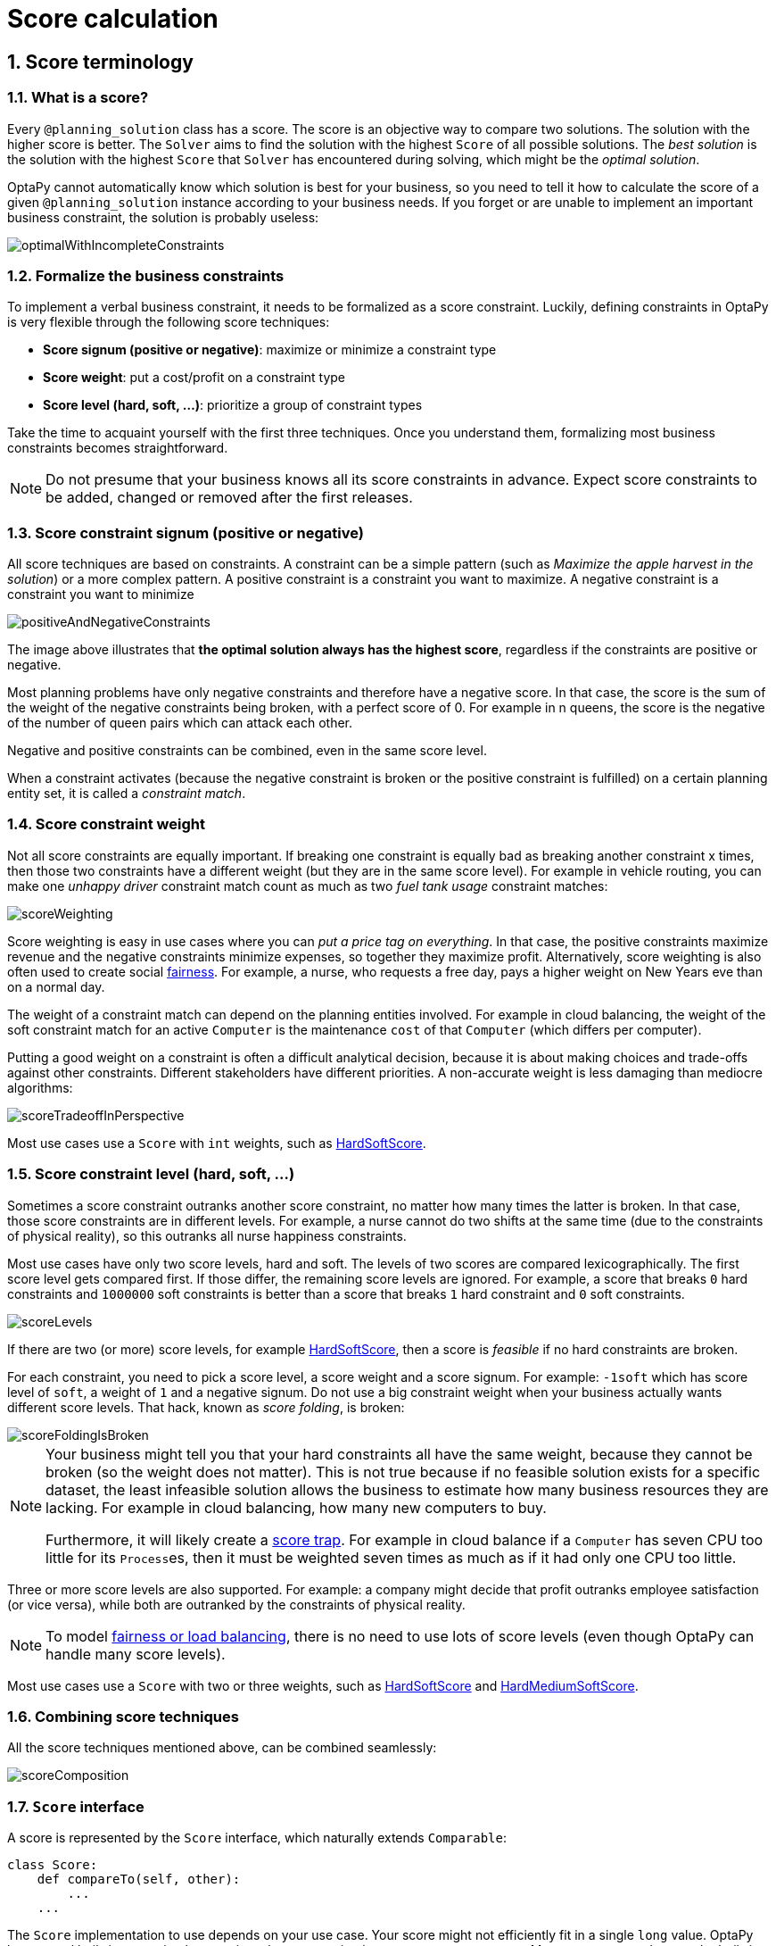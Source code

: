 [[scoreCalculation]]
= Score calculation
:doctype: book
:sectnums:
:icons: font


[[scoreTerminology]]
== Score terminology


[[whatIsAScore]]
=== What is a score?

Every `@planning_solution` class has a score.
The score is an objective way to compare two solutions.
The solution with the higher score is better.
The `Solver` aims to find the solution with the highest `Score` of all possible solutions.
The _best solution_ is the solution with the highest `Score` that `Solver` has encountered during solving,
which might be the __optimal solution__.

OptaPy cannot automatically know which solution is best for your business,
so you need to tell it how to calculate the score of a given `@planning_solution` instance according to your business needs.
If you forget or are unable to implement an important business constraint, the solution is probably useless:

image::score-calculation/optimalWithIncompleteConstraints.png[align="center"]


[[formalizeTheBusinessConstraints]]
=== Formalize the business constraints

To implement a verbal business constraint, it needs to be formalized as a score constraint.
Luckily, defining constraints in OptaPy is very flexible through the following score techniques:

* **Score signum (positive or negative)**: maximize or minimize a constraint type
* **Score weight**: put a cost/profit on a constraint type
* **Score level (hard, soft, ...)**: prioritize a group of constraint types

Take the time to acquaint yourself with the first three techniques.
Once you understand them, formalizing most business constraints becomes straightforward.

[NOTE]
====
Do not presume that your business knows all its score constraints in advance.
Expect score constraints to be added, changed or removed after the first releases.
====


[[scoreConstraintSignum]]
=== Score constraint signum (positive or negative)

All score techniques are based on constraints.
A constraint can be a simple pattern (such as __Maximize the apple harvest in the solution__) or a more complex pattern.
A positive constraint is a constraint you want to maximize.
A negative constraint is a constraint you want to minimize

image::score-calculation/positiveAndNegativeConstraints.png[align="center"]

The image above illustrates that **the optimal solution always has the highest score**,
regardless if the constraints are positive or negative.

Most planning problems have only negative constraints and therefore have a negative score.
In that case, the score is the sum of the weight of the negative constraints being broken, with a perfect score of 0.
For example in n queens, the score is the negative of the number of queen pairs which can attack each other.

Negative and positive constraints can be combined, even in the same score level.

When a constraint activates (because the negative constraint is broken or the positive constraint is fulfilled)
on a certain planning entity set, it is called a __constraint match__.


[[scoreConstraintWeight]]
=== Score constraint weight

Not all score constraints are equally important.
If breaking one constraint is equally bad as breaking another constraint x times,
then those two constraints have a different weight (but they are in the same score level).
For example in vehicle routing, you can make one _unhappy driver_ constraint match count
as much as two _fuel tank usage_ constraint matches:

image::score-calculation/scoreWeighting.png[align="center"]

Score weighting is easy in use cases where you can __put a price tag on everything__.
In that case, the positive constraints maximize revenue and the negative constraints minimize expenses, so together they maximize profit.
Alternatively, score weighting is also often used to create social <<fairnessScoreConstraints,fairness>>.
For example, a nurse, who requests a free day, pays a higher weight on New Years eve than on a normal day.

The weight of a constraint match can depend on the planning entities involved.
For example in cloud balancing, the weight of the soft constraint match for an active `Computer`
is the maintenance `cost` of that `Computer` (which differs per computer).

Putting a good weight on a constraint is often a difficult analytical decision,
because it is about making choices and trade-offs against other constraints.
Different stakeholders have different priorities.
// TODO: Uncomment when constraint configuration is added
//*Don't waste time with constraint weight discussions at the start of an implementation,
//instead add a <<constraintConfiguration, constraint configuration>>
//and  allow users to change them through a UI.*
A non-accurate weight is less damaging than mediocre algorithms:

image::score-calculation/scoreTradeoffInPerspective.png[align="center"]

Most use cases use a `Score` with `int` weights, such as <<hardSoftScore,HardSoftScore>>.


[[scoreLevel]]
=== Score constraint level (hard, soft, ...)

Sometimes a score constraint outranks another score constraint, no matter how many times the latter is broken.
In that case, those score constraints are in different levels.
For example, a nurse cannot do two shifts at the same time (due to the constraints of physical reality),
so this outranks all nurse happiness constraints.

Most use cases have only two score levels, hard and soft.
The levels of two scores are compared lexicographically.
The first score level gets compared first.
If those differ, the remaining score levels are ignored.
For example, a score that breaks `0` hard constraints and `1000000` soft constraints is better
than a score that breaks `1` hard constraint and `0` soft constraints.

image::score-calculation/scoreLevels.png[align="center"]

If there are two (or more) score levels, for example <<hardSoftScore,HardSoftScore>>,
then a score is _feasible_ if no hard constraints are broken.

////
TODO: Uncomment when overconstrained planning section added
[NOTE]
====
By default, OptaPy will always assign all planning variables a planning value.
If there is no feasible solution, this means the best solution will be infeasible.
To instead leave some of the planning entities unassigned, apply xref:repeated-planning/repeated-planning.adoc#overconstrainedPlanning[overconstrained planning].
====
////

For each constraint, you need to pick a score level, a score weight and a score signum.
For example: `-1soft` which has score level of ``soft``, a weight of `1` and a negative signum.
Do not use a big constraint weight when your business actually wants different score levels.
That hack, known as __score folding__, is broken:

image::score-calculation/scoreFoldingIsBroken.png[align="center"]

[NOTE]
====
Your business might tell you that your hard constraints all have the same weight, because they cannot be broken (so the weight does not matter). This is not true because if no feasible solution exists for a specific dataset, the least infeasible solution allows the business to estimate how many business resources they are lacking.
For example in cloud balancing, how many new computers to buy.

Furthermore, it will likely create a <<scoreTrap,score trap>>.
For example in cloud balance if a `Computer` has seven CPU too little for its ``Process``es, then it must be weighted seven times as much as if it had only one CPU too little.
====

Three or more score levels are also supported.
For example: a company might decide that profit outranks employee satisfaction (or vice versa),
while both are outranked by the constraints of physical reality.

[NOTE]
====
To model <<fairnessScoreConstraints,fairness or load balancing>>, there is no need to use lots of score levels
(even though OptaPy can handle many score levels).
====

Most use cases use a `Score` with two or three weights,
such as <<hardSoftScore,HardSoftScore>> and <<hardMediumSoftScore,HardMediumSoftScore>>.


[[combiningScoreTechniques]]
=== Combining score techniques

All the score techniques mentioned above, can be combined seamlessly:

image::score-calculation/scoreComposition.png[align="center"]


[[scoreInterface]]
=== `Score` interface

A score is represented by the `Score` interface, which naturally extends ``Comparable``:

[source,python,options="nowrap"]
----
class Score:
    def compareTo(self, other):
        ...
    ...
----

The `Score` implementation to use depends on your use case.
Your score might not efficiently fit in a single `long` value.
OptaPy has several built-in `Score` implementations, but you can implement a custom `Score` too.
Most use cases tend to use the built-in ``HardSoftScore``.

image::score-calculation/scoreClassDiagram.png[align="center"]

All Score implementations also have an `initScore` (which is an ``int``). It is mostly intended for internal use in OptaPy: it is the negative number of uninitialized planning variables.
From a user's perspective this is ``0``, unless a Construction Heuristic is terminated before it could initialize all planning variables (in which case `Score.isSolutionInitialized()` returns ``false``).

The `Score` implementation (for example ``HardSoftScore``) must be the same throughout a `Solver` runtime.
The `Score` implementation is configured in the solution domain class:

[source,python,options="nowrap"]
----
@planning_solution
class CloudBalance:
    ...
    @planning_score(HardSoftScore)
    def get_score(self):
        return self.score

    def set_score(self, score):
        self.score = score
----

[[avoidFloatingPointNumbersInScoreCalculation]]
=== Avoid floating point numbers in score calculation

Avoid the use of `float` in score calculation.
Use `BigDecimal` or scaled `long` instead.

Floating point numbers cannot represent a decimal number correctly.
For example: a `float` cannot hold the value `0.05` correctly.
Instead, it holds the nearest representable value.
Arithmetic (including addition and subtraction) with floating point numbers, especially for planning problems, leads to incorrect decisions:

image::score-calculation/scoreWeightType.png[align="center"]

Additionally, floating point number addition is not associative:

[source,python,options="nowrap"]
----
# prints False
print(f'{((0.01 + 0.02) + 0.03) == (0.01 + (0.02 + 0.03))}')
----

This leads to __score corruption__.

Decimal numbers (``BigDecimal``) have none of these problems.

[NOTE]
====
BigDecimal arithmetic is considerably slower than ``int``, `long` or `double` arithmetic.
In experiments we have seen the score calculation take five times longer.

Therefore, in many cases, it can be worthwhile to multiply _all_ numbers for a single score weight by a plural of ten, so the score weight fits in a scaled `int` or ``long``.
For example, if we multiply all weights by ``1000``, a fuel_cost of `0.07` becomes a fuel_cost_millis of `70` and no longer uses a decimal score weight.
====


[[scoreType]]
== Choose a score type

Depending on the number of score levels and type of score weights you need, choose a `Score` type.
Most use cases use a ``HardSoftScore``.
All score types are available in the `optapy.score` package:

[source,python,options="nowrap"]
----
from optapy.score import HardSoftScore
----

[[simpleScore]]
=== `SimpleScore`

A `SimpleScore` has a single `int` value, for example ``-123``.
It has a single score level.

[source,python,options="nowrap"]
----
    @planning_score(SimpleScore)
    def get_score(self):
        ...
----


[[hardSoftScore]]
=== `HardSoftScore` (Recommended)

A `HardSoftScore` has a hard `int` value and a soft `int` value, for example ``-123hard/-456soft``.
It has two score levels (hard and soft).

[source,python,options="nowrap"]
----
    @planning_score(HardSoftScore)
    def get_score(self):
        ...
----


[[hardMediumSoftScore]]
=== `HardMediumSoftScore`

A `HardMediumSoftScore` which has a hard `int` value, a medium `int` value and a soft `int` value, for example ``-123hard/-456medium/-789soft``.
It has three score levels (hard, medium and soft).
The hard level determines if the solution is feasible,
and the medium level and soft level score values determine
how well the solution meets business goals.
Higher medium values take precedence over soft values irrespective of the soft value.

[source,python,options="nowrap"]
----
    @planning_score(HardMediumSoftScore)
    def get_score(self):
        ...
----


[[bendableScore]]
=== `BendableScore`

A `BendableScore` has a configurable number of score levels.
It has an array of hard `int` values and an array of soft `int` values,
for example with two hard levels and three soft levels, the score can be ``[-123/-456]hard/[-789/-012/-345]soft``.
In that case, it has five score levels.
A solution is feasible if all hard levels are at least zero.

A BendableScore with one hard level and one soft level is equivalent to a HardSoftScore,
while a BendableScore with one hard level and two soft levels is equivalent to a HardMediumSoftScore.

[source,python,options="nowrap"]
----
    @planning_score(BendableScore, bendable_hard_levels_size=2, bendable_soft_levels_size=3)
    def get_score(self):
        ...
----

The number of hard and soft score levels need to be set at compilation time.
It is not flexible to change during solving.

[NOTE]
====
Do not use a `BendableScore` with seven levels just because you have seven constraints.
It is extremely rare to use a different score level for each constraint, because that means one constraint match on soft 0 outweighs even a million constraint matches of soft 1.

Usually, multiple constraints share the same level and are weighted against each other.
Use <<explainingTheScore,explaining the score>> to get the weight of individual constraints in the same level.
====


[[calculateTheScore]]
== Calculate the `Score`


[[scoreCalculationTypes]]
=== Score calculation types

There are several ways to calculate the `Score` of a solution:

* **<<easyPythonScoreCalculation,Easy Python score calculation>>**: Implement all constraints together in a single function in Python. Does not scale.
* **xref:constraint-streams/constraint-streams.adoc#constraintStreams[Constraint streams score calculation]**: Implement each constraint as a separate Constraint Stream in Python. Fast and scalable.
* **<<incrementalPythonScoreCalculation,Incremental Python score calculation>>** (not recommended): Implement multiple low-level methods in Python. Fast and scalable. Very difficult to implement and maintain.

Every score calculation type can work with any Score definition (such as ``HardSoftScore`` or ``HardMediumSoftScore``).
All score calculation types are Object Oriented and can reuse existing Python code.

[IMPORTANT]
====
The score calculation must be read-only.
It must not change the planning entities or the problem facts in any way.
For example, it must not call a setter method on a planning entity in the score calculation.

OptaPy does not recalculate the score of a solution if it can predict it (unless an xref:planner-configuration/planner-configuration.adoc#environmentMode[environmentMode assertion] is enabled).
For example, after a winning step is done, there is no need to calculate the score because that move was done and undone earlier.
As a result, there is no guarantee that changes applied during score calculation actually happen.

////
TODO: Uncomment when shadow variables are implemented
To update planning entities when the planning variable change, use xref:shadow-variable/shadow-variable.adoc#shadowVariable[shadow variables] instead.
////
====


[[easyPythonScoreCalculation]]
=== Easy Python score calculation

An easy way to implement your score calculation in Python.

* Advantages:
** Plain old Python: no learning curve
** Opportunity to delegate score calculation to an existing code base or legacy system
* Disadvantages:
** Slower
** Does not scale because there is no <<incrementalScoreCalculation,incremental score calculation>>


Create a function that takes a solution and return a score, and decorate it with `@easy_score_calculator`:

[source,python,options="nowrap"]
----
from optapy import easy_score_calculator

@easy_score_calculator
def fun(solution: SolutionType) -> Score:
    ...
----

For example in n queens:

[source,python,options="nowrap"]
----
from optapy import easy_score_calculator
from optapy.score import SimpleScore

@easy_score_calculator
def n_queens_easy_score_calculator(n_queens: NQueens) -> SimpleScore:
    n = n_queens.get_n()
    queen_list = n_queens.get_queen_list()

    score = 0
    for i in range(n):
        for j in range(i + 1, n):
            left_queen = queen_list[i]
            right_queen = queen_list[j]
            if left_queen.row is not None and right_queen.row is not None:
                if left_queen.row_index == right_queen.row_index:
                    score -= 1
                if left_queen.get_ascending_diagonal_index() == right_queen.get_ascending_diagonal_index():
                    score -= 1
                if left_queen.get_descending_diagonal_index() == right_queen.get_descending_diagonal_index():
                    score -= 1
    return SimpleScore.valueOf(score)
----

Configure it in the solver configuration:

[source,xml,options="nowrap"]
----
  <scoreDirectorFactory>
    <easyScoreCalculatorClass>n_queens_easy_score_calculator</easyScoreCalculatorClass>
  </scoreDirectorFactory>
----


[[incrementalPythonScoreCalculation]]
=== Incremental Python score calculation

A way to implement your score calculation incrementally in Java.

* Advantages:
** Very fast and scalable
*** Currently the fastest if implemented correctly
* Disadvantages:
** Hard to write
*** A scalable implementation heavily uses maps, indexes, ... (things Constraint Streams can do for you)
*** You have to learn, design, write and improve all these performance optimizations yourself
** Hard to read
*** Regular score constraint changes can lead to a high maintenance cost

Implement all the methods of the interface `IncrementalScoreCalculator`:

[source,python,options="nowrap"]
----
class IncrementalScoreCalculator:
    def resetWorkingSolution(self, working_solution: SolutionType) -> None:
        ...

    def beforeEntityAdded(self, entity) -> None:
        ...

    def afterEntityAdded(self, entity) -> None:
        ...

    def beforeVariableChanged(self, entity, variable_name: str) -> None:
        ...

    def afterVariableChanged(self, entity, variable_name: str) -> None:
        ...

    def beforeEntityRemoved(self, entity) -> None:
        ...

    def afterEntityRemoved(self, entity) -> None:
        ...

    def calculateScore(self) -> Score:
        ...

}
----

image::score-calculation/incrementalScoreCalculatorSequenceDiagram.png[align="center"]

For example in n queens:

[source,python,options="nowrap"]
----
from optapy import incremental_score_calculator
from optapy.score import SimpleScore

@incremental_score_calculator
class NQueensIncrementalScoreCalculator:
    score: int
    row_index_map: dict
    ascending_diagonal_index_map: dict
    descending_diagonal_index_map: dict

    def resetWorkingSolution(self, working_solution: Solution):
        n = working_solution.n
        self.row_index_map = dict()
        self.ascending_diagonal_index_map = dict()
        self.descending_diagonal_index_map = dict()
        for i in range(n):
            self.row_index_map[i] = list()
            self.ascending_diagonal_index_map[i] = list()
            self.descending_diagonal_index_map[i] = list()
            if i != 0:
                self.ascending_diagonal_index_map[n - 1 + i] = list()
                self.descending_diagonal_index_map[-i] = list()
        self.score = 0
        for queen in working_solution.queen_list:
            self.insert(queen)

    def beforeEntityAdded(self, entity: any):
        pass

    def afterEntityAdded(self, entity: any):
        self.insert(entity)

    def beforeVariableChanged(self, entity: any, variable_name: str):
        self.retract(entity)

    def afterVariableChanged(self, entity: any, variable_name: str):
        self.insert(entity)

    def beforeEntityRemoved(self, entity: any):
        self.retract(entity)

    def afterEntityRemoved(self, entity: any):
        pass

    def insert(self, queen: Queen):
        row = queen.row
        if row is not None:
            row_index = queen.row
            row_index_list = self.row_index_map[row_index]
            self.score -= len(row_index_list)
            row_index_list.append(queen)
            ascending_diagonal_index_list = self.ascending_diagonal_index_map[queen.getAscendingDiagonalIndex()]
            self.score -= len(ascending_diagonal_index_list)
            ascending_diagonal_index_list.append(queen)
            descending_diagonal_index_list = self.descending_diagonal_index_map[queen.getDescendingDiagonalIndex()]
            self.score -= len(descending_diagonal_index_list)
            descending_diagonal_index_list.append(queen)

    def retract(self, queen: Queen):
        row = queen.row
        if row is not None:
            row_index = queen.row
            row_index_list = self.row_index_map[row_index]
            row_index_list.remove(queen)
            self.score += len(row_index_list)
            ascending_diagonal_index_list = self.ascending_diagonal_index_map[queen.getAscendingDiagonalIndex()]
            ascending_diagonal_index_list.remove(queen)
            self.score += len(ascending_diagonal_index_list)
            descending_diagonal_index_list = self.descending_diagonal_index_map[queen.getDescendingDiagonalIndex()]
            descending_diagonal_index_list.remove(queen)
            self.score += len(descending_diagonal_index_list)

    def calculateScore(self) -> SimpleScore:
        return SimpleScore.of(self.score)
----


Configure it in the solver configuration:

[source,xml,options="nowrap"]
----
  <scoreDirectorFactory>
    <incrementalScoreCalculatorClass>NQueensIncrementalScoreCalculator</incrementalScoreCalculatorClass>
  </scoreDirectorFactory>
----

[IMPORTANT]
====
A piece of incremental score calculator code can be difficult to write and to review.
<<invalidScoreDetection,Assert its correctness>> by using an ``EasyScoreCalculator`` to fulfill
the assertions triggered by the ``environmentMode``.
====


[[constraintMatchAwareIncrementalScoreCalculator]]
==== `ConstraintMatchAwareIncrementalScoreCalculator`

Optionally, also implement the `ConstraintMatchAwareIncrementalScoreCalculator` interface to:

* Explain a score by splitting it up per score constraint with `ScoreExplanation.getConstraintMatchTotalMap()`.
* Visualize or sort planning entities by how many constraints each one breaks with `ScoreExplanation.getIndictmentMap()`.
* Receive a detailed analysis if the `IncrementalScoreCalculator` is corrupted in `FAST_ASSERT` or `FULL_ASSERT` `environmentMode`,

[source,python,options="nowrap"]
----
from optapy.constraint import DefaultConstraintMatchTotal

class ConstraintMatchAwareIncrementalScoreCalculator:

    def resetWorkingSolution(self, working_solution: SolutionType, constraintMatchEnabled: bool) -> None:
        ...

    def getConstraintMatchTotals(self) -> list[DefaultConstraintMatchTotal]:
        ...

    def getIndictmentMap(self) -> dict | None:
        return None # Calculate it non-incrementally from getConstraintMatchTotals()
----

For example in machine reassignment, create one `ConstraintMatchTotal` per constraint type and call `addConstraintMatch()` for each constraint match:


[source,python,options="nowrap"]
----
from optapy import incremental_score_calculator
from optapy.score import HardSoftScore
from optapy.constraint import DefaultConstraintMatchTotal

@incremental_score_calculator
class MachineReassignmentIncrementalScoreCalculator:
    ...
    def resetWorkingSolution(self, working_solution: MachineReassignment, constraint_match_enabled: bool) {
        # code to reset working solution
        ...
        # ignore constraintMatchEnabled, it is always presumed enabled

    def getConstraintMatchTotals(self):
        maximum_capacity_match_total = DefaultConstraintMatchTotal('MachineReassignment',
            "maximumCapacity", HardSoftScore.ZERO)
        ...
        for (machine, machine_score_part) in self.machine_score_part_map.items():
            for machine_capacity_score_part in machine_score_part.machine_capacity_score_part_list:
                if (machine_capacity_score_part.maximum_available < 0) {
                    maximum_capacity_match_total.addConstraintMatch(
                            [machine_capacity_score_part.machine_capacity),
                            HardSoftScore.valueOf(machine_capacity_score_part.maximum_available, 0))
                }
            }
        }
        ...
        return [
            maximum_capacity_match_total,
            ...
        ]

    def get_indictment_map(self):
        # Calculate it non-incrementally from getConstraintMatchTotals()
        return None
----

That `getConstraintMatchTotals()` code often duplicates some of the logic of the normal `IncrementalScoreCalculator` methods.
Constraint Streams don't have this disadvantage, because they are constraint match aware automatically when needed,
without any extra domain-specific code.


[[initializingScoreTrend]]
=== `InitializingScoreTrend`

The `InitializingScoreTrend` specifies how the Score will change as more and more variables are initialized (while the already initialized variables do not change). Some optimization algorithms (such Construction Heuristics and Exhaustive Search) run faster if they have such information.

For the Score (or each <<scoreLevel,score level>> separately), specify a trend:

* `ANY` (default): Initializing an extra variable can change the score positively or negatively. Gives no performance gain.
* `ONLY_UP` (rare): Initializing an extra variable can only change the score positively. Implies that:
** There are only positive constraints
** And initializing the next variable cannot unmatch a positive constraint that was matched by a previous initialized variable.
* ``ONLY_DOWN``: Initializing an extra variable can only change the score negatively. Implies that:
** There are only negative constraints
** And initializing the next variable cannot unmatch a negative constraint that was matched by a previous initialized variable.

Most use cases only have negative constraints.
Many of those have an `InitializingScoreTrend` that only goes down:

[source,xml,options="nowrap"]
----
  <scoreDirectorFactory>
    <constraintProviderClass>optapy.examples.cloudbalancing.score.CloudBalancingConstraintProvider</constraintProviderClass>
    <initializingScoreTrend>ONLY_DOWN</initializingScoreTrend>
  </scoreDirectorFactory>
----

Alternatively, you can also specify the trend for each score level separately:

[source,xml,options="nowrap"]
----
  <scoreDirectorFactory>
    <constraintProviderClass>optapy.examples.cloudbalancing.score.CloudBalancingConstraintProvider</constraintProviderClass>
    <initializingScoreTrend>ONLY_DOWN/ONLY_DOWN</initializingScoreTrend>
  </scoreDirectorFactory>
----


[[invalidScoreDetection]]
=== Invalid score detection

When you put the xref:planner-configuration/planner-configuration.adoc#environmentMode[`environmentMode`] in `FULL_ASSERT` (or ``FAST_ASSERT``),
it will detect score corruption in the <<incrementalScoreCalculation,incremental score calculation>>.
However, that will not verify that your score calculator actually implements your score constraints as your business desires.
For example, one constraint might consistently match the wrong pattern.
To verify the constraints against an independent implementation, configure a ``assertionScoreDirectorFactory``:

[source,xml,options="nowrap"]
----
  <environmentMode>FAST_ASSERT</environmentMode>
  ...
  <scoreDirectorFactory>
    <constraintProviderClass>optapy.examples.nqueens.score.n_queens_constraint_provider</constraintProviderClass>
    <assertionScoreDirectorFactory>
      <easyScoreCalculatorClass>optapy.examples.nqueens.score.n_queens_easy_score_calculator</easyScoreCalculatorClass>
    </assertionScoreDirectorFactory>
  </scoreDirectorFactory>
----

This way, the `n_queens_constraint_provider` implementation is validated by the ``EasyScoreCalculator``.

////
TODO: Uncomment when constraint verifier is added
[NOTE]
====
This works well to isolate score corruption,
but to verify that the constraint implement the real business needs,
xref:constraint-streams/constraint-streams.adoc#constraintStreamsTesting[a unit test with a ConstraintVerifier] is usually better.
====
////


[[scoreCalculationPerformanceTricks]]
== Score calculation performance tricks


[[scoreCalculationPerformanceTricksOverview]]
=== Overview

The `Solver` will normally spend most of its execution time running the score calculation
(which is called in its deepest loops).
Faster score calculation will return the same solution in less time with the same algorithm,
which normally means a better solution in equal time.


[[scoreCalculationSpeed]]
=== Score calculation speed

// TODO: Update speed when it is more performant
After solving a problem, the `Solver` will log the __score calculation speed per second__.
This is a good measurement of Score calculation performance,
despite that it is affected by non score calculation execution time.
It depends on the problem scale of the problem dataset.
Normally, even for high scale problems, it is higher than ``1``, except if you are using an ``EasyScoreCalculator``.

[IMPORTANT]
====
When improving your score calculation, focus on maximizing the score calculation speed, instead of maximizing the best score.
A big improvement in score calculation can sometimes yield little or no best score improvement, for example when the algorithm is stuck in a local or global optima.
If you are watching the calculation speed instead, score calculation improvements are far more visible.

Furthermore, watching the calculation speed allows you to remove or add score constraints,
and still compare it with the original's calculation speed.
Comparing the best score with the original's best score is pointless: it's comparing apples and oranges.
====


[[incrementalScoreCalculation]]
=== Incremental score calculation (with deltas)

When a solution changes, incremental score calculation (AKA delta based score calculation)
calculates the delta with the previous state to find the new ``Score``,
instead of recalculating the entire score on every solution evaluation.

For example, when a single queen A moves from row `1` to ``2``,
it will not bother to check if queen B and C can attack each other, since neither of them changed:

image::score-calculation/incrementalScoreCalculationNQueens04.png[align="center"]

Similarly in employee rostering:

image::score-calculation/incrementalScoreCalculationEmployeeRostering.png[align="center"]

This is a huge performance and scalability gain.
*xref:constraint-streams/constraint-streams.adoc#constraintStreams[Constraint Streams] give you this huge scalability gain without forcing you to write a complicated incremental score calculation algorithm.*
Just let the rule engine do the hard work.

Notice that the speedup is relative to the size of your planning problem (your __n__), making incremental score calculation far more scalable.


[[avoidCallingRemoteServicesDuringScoreCalculation]]
=== Avoid calling remote services during score calculation

Do not call remote services in your score calculation (except if you are bridging `EasyScoreCalculator` to a legacy system). The network latency will kill your score calculation performance.
Cache the results of those remote services if possible.

If some parts of a constraint can be calculated once, when the `Solver` starts, and never change during solving,
then turn them into xref:planner-configuration/planner-configuration.adoc#cachedProblemFact[cached problem facts].


[[pointlessConstraints]]
=== Pointless constraints

If you know a certain constraint can never be broken (or it is always broken), do not write a score constraint for it.
For example in n queens, the score calculation does not check if multiple queens occupy the same column,
because a ``Queen``'s `column` never changes and every solution starts with each `Queen` on a different ``column``.

[NOTE]
====
Do not go overboard with this.
If some datasets do not use a specific constraint but others do, just return out of the constraint as soon as you can.
There is no need to dynamically change your score calculation based on the dataset.
====


[[buildInHardConstraint]]
=== Built-in hard constraint


Instead of implementing a hard constraint, it can sometimes be built in.
For example, if `Lecture` A should never be assigned to `Room` X, but it uses `@value_range_provider` on Solution,
so the `Solver` will often try to assign it to `Room` X too (only to find out that it breaks a hard constraint).
Use xref:planner-configuration/planner-configuration.adoc#valueRangeProviderOnPlanningEntity[a ValueRangeProvider on the planning entity] to define that Course A should only be assigned a `Room` different than X.
////
TODO: Insert into above when docs are added
or xref:move-and-neighborhood-selection/move-and-neighborhood-selection.adoc#filteredSelection[filtered selection]
////
This can give a good performance gain in some use cases, not just because the score calculation is faster,
but mainly because most optimization algorithms will spend less time evaluating infeasible solutions.
However, usually this is not a good idea because there is a real risk of trading short term benefits for long term harm:

* Many optimization algorithms rely on the freedom to break hard constraints when changing planning entities,
to get out of local optima.
* Both implementation approaches have limitations (feature compatibility, disabling automatic performance optimizations),
as explained in their documentation.


[[otherScoreCalculationPerformanceTricks]]
=== Other score calculation performance tricks

* Verify that your score calculation happens in the correct `Number` type.
If you are making the sum of `int` values, do not sum it in a `float` which takes longer.
* For optimal performance, set the `JAVA_HOME` environment variable to the latest JDK.
For example, in the past we have seen performance increases of 30% by switching from java 1.5 to 1.6.
* Always remember that premature optimization is the root of all evil.
Make sure your design is flexible enough to allow configuration based tweaking.


[[scoreTrap]]
=== Score trap

Make sure that none of your score constraints cause a score trap.
A trapped score constraint uses the same weight for different constraint matches, when it could just as easily use a different weight.
It effectively lumps its constraint matches together, which creates a flatlined score function for that constraint.
This can cause a solution state in which several moves need to be done to resolve or lower the weight of that single constraint.
Some examples of score traps:

* You need two doctors at each table, but you are only moving one doctor at a time. So the solver has no incentive to move a doctor to a table with no doctors. Punish a table with no doctors more than a table with only one doctor in that score constraint in the score function.

* Two exams need to be conducted at the same time, but you are only moving one exam at a time. So the solver has to move one of those exams to another timeslot without moving the other in the same move. Add a coarse-grained move that moves both exams at the same time.

For example, consider this score trap.
If the blue item moves from an overloaded computer to an empty computer, the hard score should improve.
The trapped score implementation fails to do that:

image::score-calculation/scoreTrap.png[align="center"]

The Solver should eventually get out of this trap, but it will take a lot of effort (especially if there are even more processes on the overloaded computer). Before they do that, they might actually start moving more processes into that overloaded computer, as there is no penalty for doing so.


[NOTE]
====
Avoiding score traps does not mean that your score function should be smart enough to avoid local optima.
Leave it to the optimization algorithms to deal with the local optima.

Avoiding score traps means to avoid, for each score constraint individually, a flatlined score function.
====

[IMPORTANT]
====
Always specify the degree of infeasibility.
The business will often say "if the solution is infeasible, it does not matter how infeasible it is." While that is true for the business, it is not true for score calculation as it benefits from knowing how infeasible it is.
In practice, soft constraints usually do this naturally and it is just a matter of doing it for the hard constraints too.
====

There are several ways to deal with a score trap:

* Improve the score constraint to make a distinction in the score weight. For example, penalize `-1hard` for every missing CPU, instead of just `-1hard` if any CPU is missing.
* If changing the score constraint is not allowed from the business perspective, add a lower score level with a score constraint that makes such a distinction. For example, penalize `-1subsoft` for every missing CPU, on top of `-1hard` if any CPU is missing. The business ignores the subsoft score level.
* Add coarse-grained moves and union select them with the existing fine-grained moves. A coarse-grained move effectively does multiple moves to directly get out of a score trap with a single move. For example, move multiple items from the same container to another container.

////
TODO: Uncomment when benchmark support is added
[[stepLimitBenchmark]]
=== `stepLimit` benchmark

Not all score constraints have the same performance cost.
Sometimes one score constraint can kill the score calculation performance outright.
Use the xref:benchmarking-and-tweaking/benchmarking-and-tweaking.adoc#benchmarker[Benchmarker] to do a one minute run and check what happens to the score calculation speed if you comment out all but one of the score constraints.
////


[[fairnessScoreConstraints]]
=== Fairness score constraints

Some use cases have a business requirement to provide a fair schedule (usually as a soft score constraint), for example:

* Fairly distribute the workload amongst the employees, to avoid envy.
* Evenly distribute the workload amongst assets, to improve reliability.

Implementing such a constraint can seem difficult (especially because there are different ways to formalize fairness), but usually the _squared workload_ implementation behaves most desirable.
For each employee/asset, count the workload `w` and subtract `w²` from the score.

image::score-calculation/fairnessScoreConstraint.png[align="center"]

As shown above, the _squared workload_ implementation guarantees that if you select two employees from a given solution and make their distribution between those two employees fairer, then the resulting new solution will have a better overall score.
Do not just use the difference from the average workload, as that can lead to unfairness, as demonstrated below.

image::score-calculation/fairnessScoreConstraintPitfall.png[align="center"]

[NOTE]
====
Instead of the _squared workload_, it is also possible to use the https://en.wikipedia.org/wiki/Variance[variance]
(squared difference to the average) or the http://en.wikipedia.org/wiki/Standard_deviation[standard deviation]
(square root of the variance).
This has no effect on the score comparison, because the average will not change during planning.
It is just more work to implement (because the average needs to be known) and trivially slower (because the calculation is a bit longer).
====

When the workload is perfectly balanced, the user often likes to see a `0` score, instead of the distracting `-34soft` in the image above (for the last solution which is almost perfectly balanced).
To nullify this, either add the average multiplied by the number of entities to the score or instead show the variance or standard deviation in the UI.

////
TODO: Uncomment when constraint configuration support is added
[[constraintConfiguration]]
== Constraint configuration: adjust constraint weights dynamically

Deciding the correct <<scoreConstraintWeight,weight>> and <<scoreLevel,level>> for each constraint is not easy.
It often involves negotiating with different stakeholders and their priorities.
Furthermore, quantifying the impact of soft constraints is often a new experience for business managers, so they'll need a number of iterations to get it right.

Don't get stuck between a rock and a hard place.
Provide a UI to adjust the constraint weights and visualize the resulting solution, so the business managers can tweak the constraint weights themselves:

image::score-calculation/parameterizeTheScoreWeights.png[align="center"]

[[createAConstraintConfiguration]]
=== Create a constraint configuration

First, create a new class to hold the constraint weights and other constraint parameters.
Annotate it with `@ConstraintConfiguration`:

[source,java,options="nowrap"]
----
@ConstraintConfiguration
public class ConferenceConstraintConfiguration {
    ...
}
----

There will be exactly one instance of this class per planning solution.
The planning solution and the constraint configuration have a one-to-one relationship,
but they serve a different purpose, so they aren't merged into a single class.
A `@ConstraintConfiguration` class can extend a parent `@ConstraintConfiguration` class,
which can be useful in international use cases with many regional constraints.

Add the constraint configuration on the planning solution
and annotate that field or property with `@ConstraintConfigurationProvider`:

[source,java,options="nowrap"]
----
@PlanningSolution
public class ConferenceSolution {

    @ConstraintConfigurationProvider
    private ConferenceConstraintConfiguration constraintConfiguration;

    ...
}
----

The `@ConstraintConfigurationProvider` annotation automatically exposes the constraint configuration
as a xref:planner-configuration/planner-configuration.adoc#problemFacts[problem fact], there is no need to add a `@ProblemFactProperty` annotation.

The constraint configuration class holds the <<constraintWeight, constraint weights>>,
but it can also hold constraint parameters.
For example in conference scheduling, the minimum pause constraint has a constraint weight (like any other constraint),
but it also has a constraint parameter that defines the length of the minimum pause between two talks of the same speaker.
That pause length depends on the conference (= the planning problem):
in some big conferences 20 minutes isn't enough to go from one room to the other.
That pause length is a field in the constraint configuration without a `@ConstraintWeight` annotation.


[[constraintWeight]]
=== Add a constraint weight for each constraint

In the constraint configuration class, add a `@ConstraintWeight` field or property for each constraint:

[source,java,options="nowrap"]
----
@ConstraintConfiguration(constraintPackage = "...conferencescheduling.score")
public class ConferenceConstraintConfiguration {

    @ConstraintWeight("Speaker conflict")
    private HardMediumSoftScore speakerConflict = HardMediumSoftScore.ofHard(10);

    @ConstraintWeight("Theme track conflict")
    private HardMediumSoftScore themeTrackConflict = HardMediumSoftScore.ofSoft(10);
    @ConstraintWeight("Content conflict")
    private HardMediumSoftScore contentConflict = HardMediumSoftScore.ofSoft(100);

    ...
}
----

The type of the constraint weights must be the same score class as xref:planner-configuration/planner-configuration.adoc#scoreOfASolution[the planning solution's score member].
For example in conference scheduling, `ConferenceSolution.getScore()` and `ConferenceConstraintConfiguration.getSpeakerConflict()`
both return a `HardMediumSoftScore`.

A constraint weight cannot be null.
Give each constraint weight a default value, but expose them in a UI so the business users can tweak them.
The example above uses the `ofHard()`, `ofMedium()` and `ofSoft()` methods to do that.
Notice how it defaults the _content conflict_ constraint as ten times more important than the _theme track conflict_ constraint.
Normally, a constraint weight only uses one score level,
but it's possible to use multiple score levels (at a small performance cost).

Each constraint has a constraint package and a constraint name, together they form the constraint id.
These connect the constraint weight with the constraint implementation.
*For each constraint weight, there must be a constraint implementation with the same package and the same name.*

* The `@ConstraintConfiguration` annotation has a `constraintPackage` property that defaults to the package of the constraint configuration class.
Most cases with xref:drools-score-calculation/drools-score-calculation.adoc#droolsScoreCalculation[Drools score calculation], need to override that because the DRLs use another package.
For example, the DRL below uses the package `...conferencescheduling.score`,
so the constraint configuration above specifies a `constraintPackage`.
Cases with xref:constraint-streams/constraint-streams.adoc#constraintStreams[Constraint streams], normally don't need to specify it.

* The `@ConstraintWeight` annotation has a `value` which is the constraint name (for example "Speaker conflict").
It inherits the constraint package from the `@ConstraintConfiguration`,
but it can override that, for example `@ConstraintWeight(constraintPackage = "...region.france", ...)`
to use a different constraint package than some of the other weights.

So every constraint weight ends up with a constraint package and a constraint name.
Each constraint weight links with a constraint implementation,
for example in xref:drools-score-calculation/drools-score-calculation.adoc#droolsScoreCalculation[Drools score calculation]:

[source,options="nowrap"]
----
package ...conferencescheduling.solver;

rule "Speaker conflict"
    when
        ...
    then
        scoreHolder.penalize(kcontext);
end

rule "Theme track conflict"
    when
        ...
    then
        scoreHolder.penalize(kcontext, ...);
end

rule "Content conflict"
    when
        ...
    then
        scoreHolder.penalize(kcontext, ...);
end
----

Each of the constraint weights defines the score level and score weight of their constraint.
The constraint implementation calls `reward()` or `penalize()` and the constraint weight is automatically applied.

If the constraint implementation provides a match weight, that *match weight is multiplied with the constraint weight*.
For example, the _content conflict_ constraint weight defaults to `100soft`
and the constraint implementation penalizes each match based on the number of shared content tags:

[source,java,options="nowrap"]
----
    @ConstraintWeight("Content conflict")
    private HardMediumSoftScore contentConflict = HardMediumSoftScore.ofSoft(100);
----

[source,options="nowrap"]
----
rule "Content conflict"
    when
        $talk1 : Talk(...)
        $talk2 : Talk(...)
    then
        scoreHolder.penalize(kcontext,
                $talk2.overlappingContentCount($talk1));
end
----

So when 2 overlapping talks share only 1 content tag, the score is impacted by `-100soft`.
But when 2 overlapping talks share 3 content tags, the match weight is `3`, so the score is impacted by `-300soft`.
////


[[explainingTheScore]]
== Explaining the score: which constraints are broken?

The easiest way to explain the score during development is to print the return value of `explainScore()`, but only use that method for diagnostic purposes:

[source,python,options="nowrap"]
----
print(score_manager.explainScore(solution))
----

For example in conference scheduling, this prints that talk `S51` is responsible for breaking the hard constraint `Speaker required room tag`:

----
Explanation of score (-1hard/-806soft):
    Constraint match totals:
        -1hard: constraint (Speaker required room tag) has 1 matches:
            -1hard: justifications ([S51])
        -340soft: constraint (Theme track conflict) has 32 matches:
            -20soft: justifications ([S68, S66])
            -20soft: justifications ([S61, S44])
            ...
        ...
    Indictments (top 5 of 72):
        -1hard/-22soft: justification (S51) has 12 matches:
            -1hard: constraint (Speaker required room tag)
            -10soft: constraint (Theme track conflict)
            ...
        ...
----

[IMPORTANT]
====
Do not attempt to parse this string or use it in your UI or exposed services.
Instead use the ConstraintMatch API below and do it properly.
====

[[usingScoreCalculationOutsideTheSolver]]
=== Using score calculation outside the `Solver`

If other parts of your application, for example your web UI, need to calculate the score of a solution, use the `ScoreManager` API:

[source,python,options="nowrap"]
----
from optapy import score_manager_create

score_manager = score_manager_create(solver_factory)
score_explanation = score_manager.explain(cloud_balance)
----

Then use it when you need to calculate the `Score` of a solution:

[source,python,options="nowrap"]
----
score = score_explanation.getScore();
----

Furthermore, the `ScoreExplanation` can help explain the score through constraint match totals and/or indictments:

image::score-calculation/scoreVisualization.png[align="center"]

[[constraintMatchTotal]]
=== Constraint match total: break down the score by constraint

To break down the score per constraint, get the ``ConstraintMatchTotal``s from the ``ScoreExplanation``:

[source,python,options="nowrap"]
----
constraint_match_totals = score_explanation.getConstraintMatchTotalMap().values()
for constraint_match_total in constraint_match_totals:
    constraint_name = constraint_match_total.getConstraintName()
    # The score impact of that constraint
    total_score = constraint_match_total.getScore()

    for constraint_match in constraint_match_total.getConstraintMatchSet():
        justification_list = constraint_match.getJustificationList()
        score = constraint_match.getScore()
        ...
----

Each `ConstraintMatchTotal` represents one constraint and has a part of the overall score.
The sum of all the `ConstraintMatchTotal.getScore()` equals the overall score.

[NOTE]
====
xref:constraint-streams/constraint-streams.adoc#constraintStreams[Constraint streams] supports constraint matches automatically, but <<incrementalPythonScoreCalculation,incremental Python score calculation>> requires
<<constraintMatchAwareIncrementalScoreCalculator,adding additional methods>>.
====

[[indictmentHeatMap]]
=== Indictment heat map: visualize the hot planning entities

To show a heat map in the UI that highlights the planning entities and problem facts have an impact on the ``Score``, get the `Indictment` map from the ``ScoreExplanation``:

[source,python,options="nowrap"]
----
indictment_map = score_explanation.getIndictmentMap()
for process in cloud_balance.process_list:
    indictment = indictment_map.get(process);
    if indictment is None:
        continue
    # The score impact of that planning entity
    total_score = indictment.getScore()

    for constraint_match in indictment.getConstraintMatchSet():
        constraint_name = constraint_match.getConstraintName()
        score = constraint_match.getScore()
        ...
----

Each `Indictment` is the sum of all constraints where that justification object is involved with.
The sum of all the `Indictment.getScoreTotal()` differs from the overall score, because multiple ``Indictment``s can share the same `ConstraintMatch`.

[NOTE]
====
xref:constraint-streams/constraint-streams.adoc#constraintStreams[Constraint streams] supports indictments automatically, but <<incrementalPythonScoreCalculation,incremental Python score calculation>> requires
<<constraintMatchAwareIncrementalScoreCalculator,adding additional methods>>.
====

////
TODO: Uncomment when constraint verifier support is added
[[testingScoreConstraints]]
== Testing score constraints

It's recommended to write a unit test for each score constraint individually to check that it behaves correctly.
Different score calculation types come with different tools for testing.
For more, see xref:constraint-streams/constraint-streams.adoc#constraintStreamsTesting[testing Constraint Streams] or
xref:drools-score-calculation/drools-score-calculation.adoc#testingDroolsConstraints[testing Drools constraints].
////